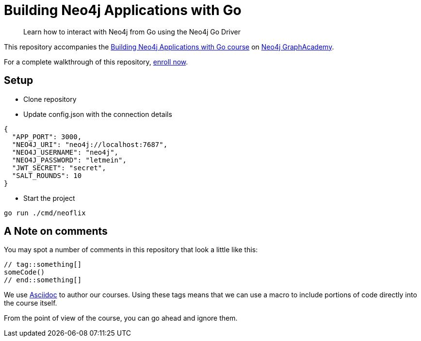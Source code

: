 = Building Neo4j Applications with Go

> Learn how to interact with Neo4j from Go using the Neo4j Go Driver

This repository accompanies the link:https://graphacademy.neo4j.com/courses/app-go/[Building Neo4j Applications with Go course^] on link:https://graphacademy.neo4j.com/[Neo4j GraphAcademy^].

For a complete walkthrough of this repository,  link:https://graphacademy.neo4j.com/courses/app-go/[enroll now^].

== Setup

* Clone repository
* Update config.json with the connection details
[source,json]
----
{
  "APP_PORT": 3000,
  "NEO4J_URI": "neo4j://localhost:7687",
  "NEO4J_USERNAME": "neo4j",
  "NEO4J_PASSWORD": "letmein",
  "JWT_SECRET": "secret",
  "SALT_ROUNDS": 10
}
----

* Start the project 

----
go run ./cmd/neoflix
----

== A Note on comments

You may spot a number of comments in this repository that look a little like this:

[source,java]
----
// tag::something[]
someCode()
// end::something[]
----


We use link:https://asciidoc-py.github.io/index.html[Asciidoc^] to author our courses.
Using these tags means that we can use a macro to include portions of code directly into the course itself.

From the point of view of the course, you can go ahead and ignore them.
